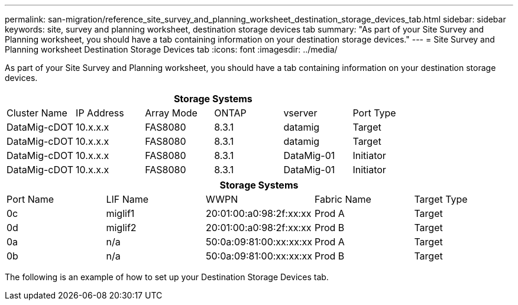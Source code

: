---
permalink: san-migration/reference_site_survey_and_planning_worksheet_destination_storage_devices_tab.html
sidebar: sidebar
keywords: site, survey and planning worksheet, destination storage devices tab
summary: "As part of your Site Survey and Planning worksheet, you should have a tab containing information on your destination storage devices."
---
= Site Survey and Planning worksheet Destination Storage Devices tab
:icons: font
:imagesdir: ../media/

[.lead]
As part of your Site Survey and Planning worksheet, you should have a tab containing information on your destination storage devices.
[cols="6*",options="header"]
|===
6+a| Storage Systems
a|
Cluster Name
a|
IP Address
a|
Array Mode
a|
ONTAP
a|
vserver
a|
Port Type
a|
DataMig-cDOT
a|
10.x.x.x
a|
FAS8080
a|
8.3.1
a|
datamig
a|
Target
a|
DataMig-cDOT
a|
10.x.x.x
a|
FAS8080
a|
8.3.1
a|
datamig
a|
Target
a|
DataMig-cDOT
a|
10.x.x.x
a|
FAS8080
a|
8.3.1
a|
DataMig-01
a|
Initiator
a|
DataMig-cDOT
a|
10.x.x.x
a|
FAS8080
a|
8.3.1
a|
DataMig-01
a|
Initiator
|===
[cols="5*",options="header"]
|===
5+a| Storage Systems
a|
Port Name
a|
LIF Name
a|
WWPN
a|
Fabric Name
a|
Target Type
a|
0c
a|
miglif1
a|
20:01:00:a0:98:2f:xx:xx
a|
Prod A
a|
Target
a|
0d
a|
miglif2
a|
20:01:00:a0:98:2f:xx:xx
a|
Prod B
a|
Target
a|
0a
a|
n/a
a|
50:0a:09:81:00:xx:xx:xx
a|
Prod A
a|
Target
a|
0b
a|
n/a
a|
50:0a:09:81:00:xx:xx:xx
a|
Prod B
a|
Target
|===
The following is an example of how to set up your Destination Storage Devices tab.
